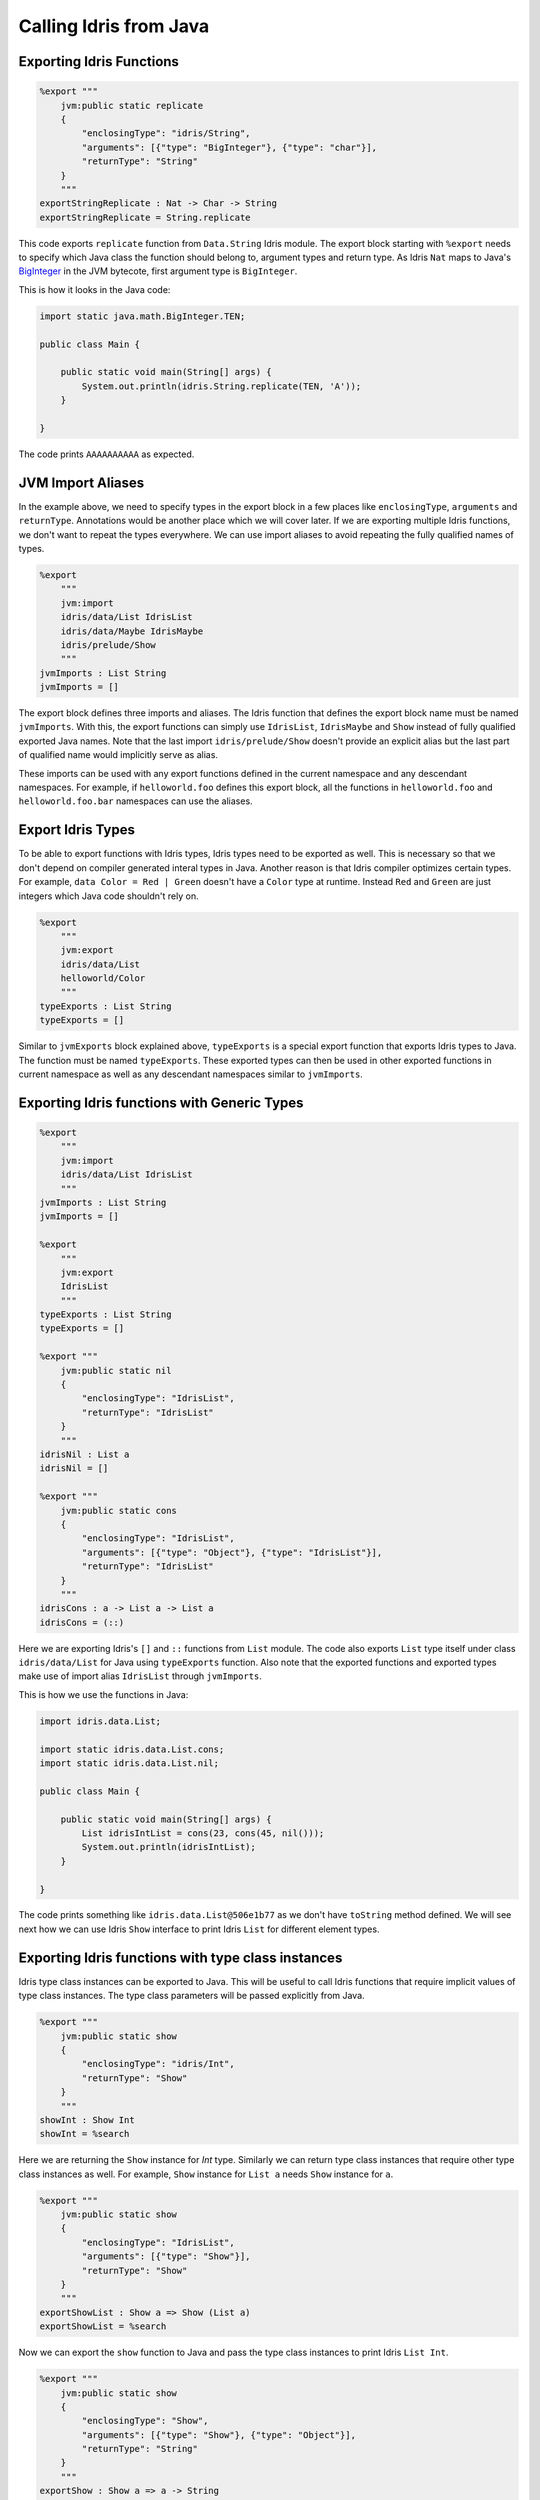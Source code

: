 .. _ffi-calling-idris-from-java:

#########################
Calling Idris from Java
#########################

Exporting Idris Functions
=========================

.. code-block:: idris

    %export """
        jvm:public static replicate
        {
            "enclosingType": "idris/String",
            "arguments": [{"type": "BigInteger"}, {"type": "char"}],
            "returnType": "String"
        }
        """
    exportStringReplicate : Nat -> Char -> String
    exportStringReplicate = String.replicate

This code exports ``replicate`` function from ``Data.String`` Idris module. The export block starting with ``%export``
needs to specify which Java class the function should belong to, argument types and return type. As Idris ``Nat`` maps
to Java's `BigInteger <https://docs.oracle.com/javase/8/docs/api/java/math/BigInteger.html>`_ in the JVM bytecote, first
argument type is ``BigInteger``.

This is how it looks in the Java code:

.. code-block:: java

  import static java.math.BigInteger.TEN;

  public class Main {

      public static void main(String[] args) {
          System.out.println(idris.String.replicate(TEN, 'A'));
      }

  }

The code prints ``AAAAAAAAAA`` as expected.

JVM Import Aliases
==================

In the example above, we need to specify types in the export block in a few places like ``enclosingType``, ``arguments``
and ``returnType``. Annotations would be another place which we will cover later. If we are exporting multiple Idris
functions, we don't want to repeat the types everywhere. We can use import aliases to avoid repeating the fully
qualified names of types.

.. code-block:: idris

    %export
        """
        jvm:import
        idris/data/List IdrisList
        idris/data/Maybe IdrisMaybe
        idris/prelude/Show
        """
    jvmImports : List String
    jvmImports = []


The export block defines three imports and aliases. The Idris function that defines the export block name must be named
``jvmImports``. With this, the export functions can simply use ``IdrisList``, ``IdrisMaybe`` and ``Show``
instead of fully qualified exported Java names. Note that the last import ``idris/prelude/Show`` doesn't provide
an explicit alias but the last part of qualified name would implicitly serve as alias.

These imports can be used with any export functions defined in the current namespace and any descendant namespaces.
For example, if ``helloworld.foo`` defines this export block, all the functions in ``helloworld.foo`` and
``helloworld.foo.bar`` namespaces can use the aliases.

Export Idris Types
==================

To be able to export functions with Idris types, Idris types need to be exported as well. This is necessary so that we
don't depend on compiler generated interal types in Java. Another reason is that Idris compiler optimizes certain types.
For example, ``data Color = Red | Green`` doesn't have a ``Color`` type at runtime. Instead ``Red`` and ``Green`` are just
integers which Java code shouldn't rely on.

.. code-block:: idris

  %export
      """
      jvm:export
      idris/data/List
      helloworld/Color
      """
  typeExports : List String
  typeExports = []

Similar to ``jvmExports`` block explained above, ``typeExports`` is a special export function that exports Idris types
to Java. The function must be named ``typeExports``. These exported types can then be used in other exported functions
in current namespace as well as any descendant namespaces similar to ``jvmImports``.

Exporting Idris functions with Generic Types
============================================

.. code-block:: idris

    %export
        """
        jvm:import
        idris/data/List IdrisList
        """
    jvmImports : List String
    jvmImports = []

    %export
        """
        jvm:export
        IdrisList
        """
    typeExports : List String
    typeExports = []

    %export """
        jvm:public static nil
        {
            "enclosingType": "IdrisList",
            "returnType": "IdrisList"
        }
        """
    idrisNil : List a
    idrisNil = []

    %export """
        jvm:public static cons
        {
            "enclosingType": "IdrisList",
            "arguments": [{"type": "Object"}, {"type": "IdrisList"}],
            "returnType": "IdrisList"
        }
        """
    idrisCons : a -> List a -> List a
    idrisCons = (::)

Here we are exporting Idris's ``[]`` and ``::`` functions from ``List`` module. The code also exports ``List`` type
itself under class ``idris/data/List`` for Java using ``typeExports`` function. Also note that the exported functions
and exported types make use of import alias ``IdrisList`` through ``jvmImports``.

This is how we use the functions in Java:

.. code-block:: java

    import idris.data.List;

    import static idris.data.List.cons;
    import static idris.data.List.nil;

    public class Main {

        public static void main(String[] args) {
            List idrisIntList = cons(23, cons(45, nil()));
            System.out.println(idrisIntList);
        }

    }

The code prints something like ``idris.data.List@506e1b77`` as we don't have ``toString`` method defined. We will see
next how we can use Idris ``Show`` interface to print Idris ``List`` for different element types.

Exporting Idris functions with type class instances
===================================================

Idris type class instances can be exported to Java. This will be useful to call Idris functions that require
implicit values of type class instances. The type class parameters will be passed explicitly from Java.

.. code-block:: idris

  %export """
      jvm:public static show
      {
          "enclosingType": "idris/Int",
          "returnType": "Show"
      }
      """
  showInt : Show Int
  showInt = %search

Here we are returning the ``Show`` instance for `Int` type. Similarly we can return type class instances that require
other type class instances as well. For example, ``Show`` instance for ``List a`` needs ``Show`` instance for ``a``.

.. code-block:: idris

  %export """
      jvm:public static show
      {
          "enclosingType": "IdrisList",
          "arguments": [{"type": "Show"}],
          "returnType": "Show"
      }
      """
  exportShowList : Show a => Show (List a)
  exportShowList = %search

Now we can export the ``show`` function to Java and pass the type class instances to print Idris ``List Int``.

.. code-block:: idris

  %export """
      jvm:public static show
      {
          "enclosingType": "Show",
          "arguments": [{"type": "Show"}, {"type": "Object"}],
          "returnType": "String"
      }
      """
  exportShow : Show a => a -> String
  exportShow = show

Here is a complete example in Idris and Java:

.. code-block:: idris

  module Main

  import Data.String
  import Data.List

  %export
      """
      jvm:import
      idris/String IdrisString
      idris/data/List IdrisList
      idris/data/Maybe IdrisMaybe
      idris/prelude/Show
      helloworld/Color
      """
  jvmImports : List String
  jvmImports = []

  %export
      """
      jvm:export
      IdrisList
      IdrisMaybe
      Show
      Color
      """
  typeExports : List String
  typeExports = []

  %export """
      jvm:public static nil
      {
          "enclosingType": "IdrisList",
          "returnType": "IdrisList"
      }
      """
  idrisNil : List a
  idrisNil = []

  %export """
      jvm:public static cons
      {
          "enclosingType": "IdrisList",
          "arguments": [{"type": "Object"}, {"type": "IdrisList"}],
          "returnType": "IdrisList"
      }
      """
  idrisCons : a -> List a -> List a
  idrisCons = (::)

  %export """
      jvm:public static show
      {
          "enclosingType": "idris/Int",
          "returnType": "Show"
      }
      """
  showInt : Show Int
  showInt = %search

  %export """
      jvm:public static show
      {
          "enclosingType": "IdrisString",
          "returnType": "Show"
      }
      """
  showString : Show String
  showString = %search

  data Color = Red | Green | Blue

  Show Color where
      show Red = "Red"
      show Green = "Green"
      show Blue = "Blue"

  %export """
      jvm:public static red
      {
          "enclosingType": "Color",
          "returnType": "Color"
      }
      """
  red : Color
  red = Red

  %export """
      jvm:public static green
      {
          "enclosingType": "Color",
          "returnType": "Color"
      }
      """
  green : Color
  green = Green

  %export """
      jvm:public static blue
      {
          "enclosingType": "Color",
          "returnType": "Color"
      }
      """
  blue : Color
  blue = Blue

  %export """
      jvm:public static show
      {
          "enclosingType": "Color",
          "returnType": "Show"
      }
      """
  exportShowColor : Show Color
  exportShowColor = %search

  %export """
      jvm:public static show
      {
          "enclosingType": "Color",
          "arguments": [{"type": "Color"}],
          "returnType": "String"
      }
      """
  showColor : Color -> String
  showColor = show

  %export """
      jvm:public static show
      {
          "enclosingType": "IdrisList",
          "arguments": [{"type": "Show"}],
          "returnType": "Show"
      }
      """
  exportShowList : Show a => Show (List a)
  exportShowList = %search

  %export """
      jvm:public static just
      {
          "enclosingType": "IdrisMaybe",
          "arguments": [{"type": "Object"}],
          "returnType": "IdrisMaybe"
      }
      """
  exportJust : a -> Maybe a
  exportJust = Just

  %export """
      jvm:public static nothing
      {
          "enclosingType": "IdrisMaybe",
          "returnType": "IdrisMaybe"
      }
      """
  exportNothing : Maybe a
  exportNothing = Nothing

  %export """
      jvm:public static show
      {
          "enclosingType": "IdrisMaybe",
          "arguments": [{"type": "Show"}],
          "returnType": "Show"
      }
      """
  exportShowMaybe : Show a => Show (Maybe a)
  exportShowMaybe = %search

  %export """
      jvm:public static show
      {
          "enclosingType": "Show",
          "arguments": [{"type": "Show"}, {"type": "Object"}],
          "returnType": "String"
      }
      """
  exportShow : Show a => a -> String
  exportShow = show

  %export """
      jvm:public static replicate
      {
          "enclosingType": "IdrisString",
          "arguments": [{"type": "BigInteger"}, {"type": "char"}],
          "returnType": "String"
      }
      """
  exportStringReplicate : Nat -> Char -> String
  exportStringReplicate = String.replicate

  main : IO ()
  main = pure ()

Java calling the Idris functions:

.. code-block:: java
   :linenos:

    package hello;

    import helloworld.Color;
    import idris.Int;
    import idris.data.List;
    import idris.data.Maybe;
    import idris.prelude.Show;

    import static helloworld.Color.blue;
    import static helloworld.Color.green;
    import static helloworld.Color.red;
    import static idris.data.List.cons;
    import static idris.data.List.nil;
    import static idris.data.Maybe.just;
    import static idris.data.Maybe.nothing;
    import static idris.prelude.Show.show;
    import static java.math.BigInteger.TEN;

    public class Main {

        public static void main(String[] args) {
            List idrisIntList = cons(23, cons(45, nil())); // Create an Idris list of integers
            List idrisStringList = cons("foo", cons("bar", nil()));

            // Create an Idris list of Colors defined as data Color = Red | Green | Blue
            List idrisColorList = cons(red().toIdris(), cons(blue().toIdris(), nil()));

            // Get Show instance for Idris List given a show Instance of Int
            Show intListShow = List.show(Int.show());
            Show stringListShow = List.show(idris.String.show());
            Show colorShow = Color.show();
            Show colorListShow = List.show(colorShow);
            Show colorMaybeShow = Maybe.show(colorShow);

            System.out.println(show(intListShow, idrisIntList.toIdris()));
            System.out.println(show(stringListShow, idrisStringList.toIdris()));
            System.out.println(show(colorListShow, idrisColorList.toIdris()));

            System.out.println(show(colorShow, green().toIdris()));
            System.out.println(Color.show(blue()));

            System.out.println(show(colorMaybeShow, just(green().toIdris()).toIdris()));
            System.out.println(show(colorMaybeShow, nothing().toIdris()));
            System.out.println(idris.String.replicate(TEN, 'A'));
        }

    }

This is the output:

.. code-block:: text

    [23, 45]
    ["foo", "bar"]
    [Red, Blue]
    Green
    Blue
    Just Green
    Nothing
    AAAAAAAAAA


Here line numbers 29-33 retrieve type class instances for different types and the instances are passed in the lines
below when ``show`` function is called. Another thing to note here is that when we call generic Idris functions, Idris
types that are wrapped in Java types needs to be converted before passing to Idris functions. For example, line 23
passes ``String`` values directly but line 26 passes ``Color`` values after calling ``toIdris`` to generic ``cons``
function. Same logic applies at line 35 while passing ``idris.data.List`` to ``show``. If the function type is
monomorphic, we don't need to explicitly convert. For example, line 40 passes ``blue()`` directly to monomorphic
``Color.show``.

Exporting Idris Types and Functions with Java Annotations
=========================================================

Idris types and functions can be exported to Java with annotations which will help integrate with some Java frameworks
such as Spring Boot.

.. code-block:: idris
   :linenos:

   %export
       """
       jvm:import
       org/springframework/web/bind/annotation/GetMapping Get
       org/springframework/web/bind/annotation/PostMapping Post
       io/github/mmhelloworld/helloworld/Employee
       io/github/mmhelloworld/helloworld/EmployeeController
       io/github/mmhelloworld/helloworld/EmployeeRepository
       io/github/mmhelloworld/helloworld/PayrollConfiguration
       io/github/mmhelloworld/helloworld/PayrollApplication
       org/springframework/context/annotation/Configuration
       org/springframework/web/bind/annotation/RestController
       org/springframework/web/bind/annotation/RequestBody
       org/springframework/boot/CommandLineRunner
       org/springframework/boot/SpringApplication
       org/springframework/boot/autoconfigure/SpringBootApplication
       org/springframework/context/annotation/Bean
       org/springframework/stereotype/Component
       java/util/List
       """
   jvmImports : List String
   jvmImports = []

   -- Spring boot controller that defines REST endpoints
   namespace EmployeeController

       %export """
               jvm:public EmployeeController
               {
                   "annotations": [
                       {"NoArgsConstructor": {}},
                       {"RestController": {}}
                   ]
               }
               """
       public export
       EmployeeController : Type
       EmployeeController = Struct "io/github/mmhelloworld/helloworld/EmployeeController" []

       -- GET endpoint to retrieve all the employees
       %export """
            jvm:public getEmployees
            {
                "annotations": [
                    {"Get": ["/employees"]}
                ],
                "enclosingType": "EmployeeController",
                 "arguments": [
                     {
                         "type": "EmployeeController"
                     }
                 ],
                 "returnType": "List<Employee>"
            }
        """
       employees : EmployeeController -> PrimIO (JList Employee)
       employees _ = toPrim $ run getEmployees

       -- POST endpoint to save an employee given a JSON payload
       %export """
            jvm:public saveEmployee
            {
                "annotations": [
                    {"Post": ["/employee"]}
                ],
                "enclosingType": "EmployeeController",
                "arguments": [
                    {
                        "type": "EmployeeController"
                    },
                    {
                        "type": "Employee",
                        "annotations": [
                           {"RequestBody": {}}
                        ]
                    }
                ],
                "returnType": "Employee"
            }
        """
       saveEmployee : EmployeeController -> Employee -> PrimIO Employee
       saveEmployee _ employee = toPrim $ run (PayrollApp.saveEmployee employee)


The above code exports a Spring Boot controller with ``@RestController`` annotation and two REST endpoint functions
annotated with ``@GetMapping`` and ``@PostMapping`` allowing to retrieve all employees and save an employee
respectively. Also note that line 73 provides an annotation to the second function parameter allowing the Idris
function to receive a POST body mapping to ``Employee`` JSON. See
`here <https://github.com/mmhelloworld/idris-spring-boot-example>`_ for a complete Spring Boot example written
completely in Idris.
